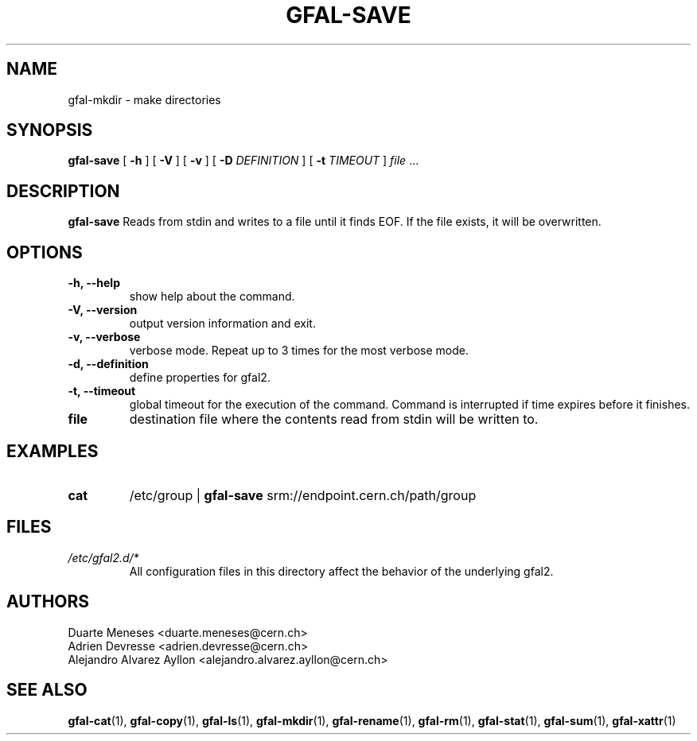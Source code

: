 .\" Manpage for gfal-save
.\"
.TH GFAL-SAVE 1 "December 2014" "v1.2.0"
.SH NAME
gfal-mkdir \- make directories
.SH SYNOPSIS
.B gfal-save
[
.B "-h"
] [
.B -V
] [
.B -v
] [
.B -D
.I DEFINITION
] [
.B -t
.I TIMEOUT
] \fI file\fR ...

.SH DESCRIPTION
.B gfal-save
Reads from stdin and writes to a file until it finds EOF. If the file exists, it will be overwritten.

.SH OPTIONS
.TP
.B "-h, --help"
show help about the command.
.TP
.B "-V, --version"
output version information and exit.
.TP
.B "-v, --verbose"
verbose mode. Repeat up to 3 times for the most verbose mode.
.TP
.B "-d, --definition"
define properties for gfal2.
.TP
.B "-t, --timeout"
global timeout for the execution of the command. Command is interrupted if time expires before it finishes.
.TP
.B file
destination file where the contents read from stdin will be written to.

.SH EXAMPLES
.TP
.B cat
/etc/group |
.B gfal-save
srm://endpoint.cern.ch/path/group

.SH FILES
.I /etc/gfal2.d/*
.RS
All configuration files in this directory affect the behavior of the underlying gfal2.

.SH AUTHORS
Duarte Meneses <duarte.meneses@cern.ch>
.br
Adrien Devresse <adrien.devresse@cern.ch>
.br
Alejandro Alvarez Ayllon <alejandro.alvarez.ayllon@cern.ch>

.SH "SEE ALSO"
.BR gfal-cat (1),
.BR gfal-copy (1),
.BR gfal-ls (1),
.BR gfal-mkdir (1),
.BR gfal-rename (1),
.BR gfal-rm (1),
.BR gfal-stat (1),
.BR gfal-sum (1),
.BR gfal-xattr (1)
